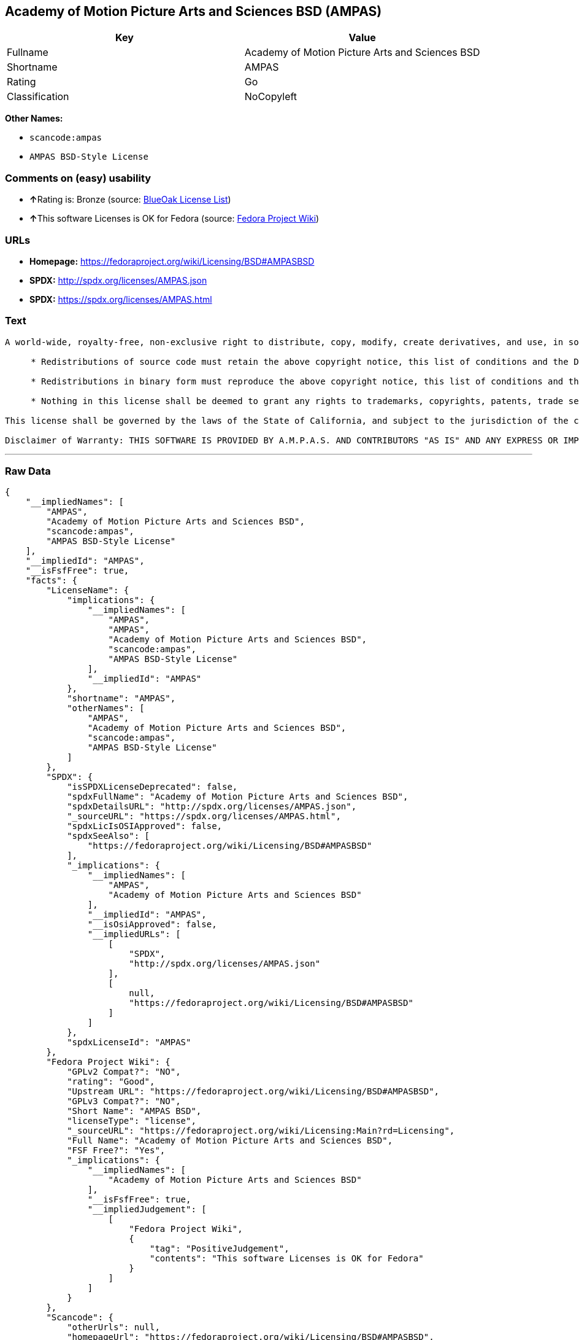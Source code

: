 == Academy of Motion Picture Arts and Sciences BSD (AMPAS)

[cols=",",options="header",]
|===
|Key |Value
|Fullname |Academy of Motion Picture Arts and Sciences BSD
|Shortname |AMPAS
|Rating |Go
|Classification |NoCopyleft
|===

*Other Names:*

* `+scancode:ampas+`
* `+AMPAS BSD-Style License+`

=== Comments on (easy) usability

* **↑**Rating is: Bronze (source:
https://blueoakcouncil.org/list[BlueOak License List])
* **↑**This software Licenses is OK for Fedora (source:
https://fedoraproject.org/wiki/Licensing:Main?rd=Licensing[Fedora
Project Wiki])

=== URLs

* *Homepage:* https://fedoraproject.org/wiki/Licensing/BSD#AMPASBSD
* *SPDX:* http://spdx.org/licenses/AMPAS.json
* *SPDX:* https://spdx.org/licenses/AMPAS.html

=== Text

....
A world-wide, royalty-free, non-exclusive right to distribute, copy, modify, create derivatives, and use, in source and binary forms, is hereby granted, subject to acceptance of this license. Performance of any of the aforementioned acts indicates acceptance to be bound by the following terms and conditions:

     * Redistributions of source code must retain the above copyright notice, this list of conditions and the Disclaimer of Warranty.

     * Redistributions in binary form must reproduce the above copyright notice, this list of conditions and the Disclaimer of Warranty in the documentation and/or other materials provided with the distribution.

     * Nothing in this license shall be deemed to grant any rights to trademarks, copyrights, patents, trade secrets or any other intellectual property of A.M.P.A.S. or any contributors, except as expressly stated herein, and neither the name of A.M.P.A.S. nor of any other contributors to this software, may be used to endorse or promote products derived from this software without specific prior written permission of A.M.P.A.S. or contributor, as appropriate.

This license shall be governed by the laws of the State of California, and subject to the jurisdiction of the courts therein.

Disclaimer of Warranty: THIS SOFTWARE IS PROVIDED BY A.M.P.A.S. AND CONTRIBUTORS "AS IS" AND ANY EXPRESS OR IMPLIED WARRANTIES, INCLUDING, BUT NOT LIMITED TO, THE IMPLIED WARRANTIES OF MERCHANTABILITY, FITNESS FOR A PARTICULAR PURPOSE, AND NON-INFRINGEMENT ARE DISCLAIMED. IN NO EVENT SHALL A.M.P.A.S., ANY CONTRIBUTORS OR DISTRIBUTORS BE LIABLE FOR ANY DIRECT, INDIRECT, INCIDENTAL, SPECIAL, EXEMPLARY, OR CONSEQUENTIAL DAMAGES (INCLUDING, BUT NOT LIMITED TO, PROCUREMENT OF SUBSTITUTE GOODS OR SERVICES; LOSS OF USE, DATA, OR PROFITS; OR BUSINESS INTERRUPTION) HOWEVER CAUSED AND ON ANY THEORY OF LIABILITY, WHETHER IN CONTRACT, STRICT LIABILITY, OR TORT (INCLUDING NEGLIGENCE OR OTHERWISE) ARISING IN ANY WAY OUT OF THE USE OF THIS SOFTWARE, EVEN IF ADVISED OF THE POSSIBILITY OF SUCH DAMAGE.
....

'''''

=== Raw Data

....
{
    "__impliedNames": [
        "AMPAS",
        "Academy of Motion Picture Arts and Sciences BSD",
        "scancode:ampas",
        "AMPAS BSD-Style License"
    ],
    "__impliedId": "AMPAS",
    "__isFsfFree": true,
    "facts": {
        "LicenseName": {
            "implications": {
                "__impliedNames": [
                    "AMPAS",
                    "AMPAS",
                    "Academy of Motion Picture Arts and Sciences BSD",
                    "scancode:ampas",
                    "AMPAS BSD-Style License"
                ],
                "__impliedId": "AMPAS"
            },
            "shortname": "AMPAS",
            "otherNames": [
                "AMPAS",
                "Academy of Motion Picture Arts and Sciences BSD",
                "scancode:ampas",
                "AMPAS BSD-Style License"
            ]
        },
        "SPDX": {
            "isSPDXLicenseDeprecated": false,
            "spdxFullName": "Academy of Motion Picture Arts and Sciences BSD",
            "spdxDetailsURL": "http://spdx.org/licenses/AMPAS.json",
            "_sourceURL": "https://spdx.org/licenses/AMPAS.html",
            "spdxLicIsOSIApproved": false,
            "spdxSeeAlso": [
                "https://fedoraproject.org/wiki/Licensing/BSD#AMPASBSD"
            ],
            "_implications": {
                "__impliedNames": [
                    "AMPAS",
                    "Academy of Motion Picture Arts and Sciences BSD"
                ],
                "__impliedId": "AMPAS",
                "__isOsiApproved": false,
                "__impliedURLs": [
                    [
                        "SPDX",
                        "http://spdx.org/licenses/AMPAS.json"
                    ],
                    [
                        null,
                        "https://fedoraproject.org/wiki/Licensing/BSD#AMPASBSD"
                    ]
                ]
            },
            "spdxLicenseId": "AMPAS"
        },
        "Fedora Project Wiki": {
            "GPLv2 Compat?": "NO",
            "rating": "Good",
            "Upstream URL": "https://fedoraproject.org/wiki/Licensing/BSD#AMPASBSD",
            "GPLv3 Compat?": "NO",
            "Short Name": "AMPAS BSD",
            "licenseType": "license",
            "_sourceURL": "https://fedoraproject.org/wiki/Licensing:Main?rd=Licensing",
            "Full Name": "Academy of Motion Picture Arts and Sciences BSD",
            "FSF Free?": "Yes",
            "_implications": {
                "__impliedNames": [
                    "Academy of Motion Picture Arts and Sciences BSD"
                ],
                "__isFsfFree": true,
                "__impliedJudgement": [
                    [
                        "Fedora Project Wiki",
                        {
                            "tag": "PositiveJudgement",
                            "contents": "This software Licenses is OK for Fedora"
                        }
                    ]
                ]
            }
        },
        "Scancode": {
            "otherUrls": null,
            "homepageUrl": "https://fedoraproject.org/wiki/Licensing/BSD#AMPASBSD",
            "shortName": "AMPAS BSD-Style License",
            "textUrls": null,
            "text": "A world-wide, royalty-free, non-exclusive right to distribute, copy, modify, create derivatives, and use, in source and binary forms, is hereby granted, subject to acceptance of this license. Performance of any of the aforementioned acts indicates acceptance to be bound by the following terms and conditions:\n\n     * Redistributions of source code must retain the above copyright notice, this list of conditions and the Disclaimer of Warranty.\n\n     * Redistributions in binary form must reproduce the above copyright notice, this list of conditions and the Disclaimer of Warranty in the documentation and/or other materials provided with the distribution.\n\n     * Nothing in this license shall be deemed to grant any rights to trademarks, copyrights, patents, trade secrets or any other intellectual property of A.M.P.A.S. or any contributors, except as expressly stated herein, and neither the name of A.M.P.A.S. nor of any other contributors to this software, may be used to endorse or promote products derived from this software without specific prior written permission of A.M.P.A.S. or contributor, as appropriate.\n\nThis license shall be governed by the laws of the State of California, and subject to the jurisdiction of the courts therein.\n\nDisclaimer of Warranty: THIS SOFTWARE IS PROVIDED BY A.M.P.A.S. AND CONTRIBUTORS \"AS IS\" AND ANY EXPRESS OR IMPLIED WARRANTIES, INCLUDING, BUT NOT LIMITED TO, THE IMPLIED WARRANTIES OF MERCHANTABILITY, FITNESS FOR A PARTICULAR PURPOSE, AND NON-INFRINGEMENT ARE DISCLAIMED. IN NO EVENT SHALL A.M.P.A.S., ANY CONTRIBUTORS OR DISTRIBUTORS BE LIABLE FOR ANY DIRECT, INDIRECT, INCIDENTAL, SPECIAL, EXEMPLARY, OR CONSEQUENTIAL DAMAGES (INCLUDING, BUT NOT LIMITED TO, PROCUREMENT OF SUBSTITUTE GOODS OR SERVICES; LOSS OF USE, DATA, OR PROFITS; OR BUSINESS INTERRUPTION) HOWEVER CAUSED AND ON ANY THEORY OF LIABILITY, WHETHER IN CONTRACT, STRICT LIABILITY, OR TORT (INCLUDING NEGLIGENCE OR OTHERWISE) ARISING IN ANY WAY OUT OF THE USE OF THIS SOFTWARE, EVEN IF ADVISED OF THE POSSIBILITY OF SUCH DAMAGE.",
            "category": "Permissive",
            "osiUrl": null,
            "owner": "AMPAS",
            "_sourceURL": "https://github.com/nexB/scancode-toolkit/blob/develop/src/licensedcode/data/licenses/ampas.yml",
            "key": "ampas",
            "name": "Academy of Motion Picture Arts and Sciences BSD-Style",
            "spdxId": "AMPAS",
            "_implications": {
                "__impliedNames": [
                    "scancode:ampas",
                    "AMPAS BSD-Style License",
                    "AMPAS"
                ],
                "__impliedId": "AMPAS",
                "__impliedCopyleft": [
                    [
                        "Scancode",
                        "NoCopyleft"
                    ]
                ],
                "__calculatedCopyleft": "NoCopyleft",
                "__impliedText": "A world-wide, royalty-free, non-exclusive right to distribute, copy, modify, create derivatives, and use, in source and binary forms, is hereby granted, subject to acceptance of this license. Performance of any of the aforementioned acts indicates acceptance to be bound by the following terms and conditions:\n\n     * Redistributions of source code must retain the above copyright notice, this list of conditions and the Disclaimer of Warranty.\n\n     * Redistributions in binary form must reproduce the above copyright notice, this list of conditions and the Disclaimer of Warranty in the documentation and/or other materials provided with the distribution.\n\n     * Nothing in this license shall be deemed to grant any rights to trademarks, copyrights, patents, trade secrets or any other intellectual property of A.M.P.A.S. or any contributors, except as expressly stated herein, and neither the name of A.M.P.A.S. nor of any other contributors to this software, may be used to endorse or promote products derived from this software without specific prior written permission of A.M.P.A.S. or contributor, as appropriate.\n\nThis license shall be governed by the laws of the State of California, and subject to the jurisdiction of the courts therein.\n\nDisclaimer of Warranty: THIS SOFTWARE IS PROVIDED BY A.M.P.A.S. AND CONTRIBUTORS \"AS IS\" AND ANY EXPRESS OR IMPLIED WARRANTIES, INCLUDING, BUT NOT LIMITED TO, THE IMPLIED WARRANTIES OF MERCHANTABILITY, FITNESS FOR A PARTICULAR PURPOSE, AND NON-INFRINGEMENT ARE DISCLAIMED. IN NO EVENT SHALL A.M.P.A.S., ANY CONTRIBUTORS OR DISTRIBUTORS BE LIABLE FOR ANY DIRECT, INDIRECT, INCIDENTAL, SPECIAL, EXEMPLARY, OR CONSEQUENTIAL DAMAGES (INCLUDING, BUT NOT LIMITED TO, PROCUREMENT OF SUBSTITUTE GOODS OR SERVICES; LOSS OF USE, DATA, OR PROFITS; OR BUSINESS INTERRUPTION) HOWEVER CAUSED AND ON ANY THEORY OF LIABILITY, WHETHER IN CONTRACT, STRICT LIABILITY, OR TORT (INCLUDING NEGLIGENCE OR OTHERWISE) ARISING IN ANY WAY OUT OF THE USE OF THIS SOFTWARE, EVEN IF ADVISED OF THE POSSIBILITY OF SUCH DAMAGE.",
                "__impliedURLs": [
                    [
                        "Homepage",
                        "https://fedoraproject.org/wiki/Licensing/BSD#AMPASBSD"
                    ]
                ]
            }
        },
        "BlueOak License List": {
            "BlueOakRating": "Bronze",
            "url": "https://spdx.org/licenses/AMPAS.html",
            "isPermissive": true,
            "_sourceURL": "https://blueoakcouncil.org/list",
            "name": "Academy of Motion Picture Arts and Sciences BSD",
            "id": "AMPAS",
            "_implications": {
                "__impliedNames": [
                    "AMPAS"
                ],
                "__impliedJudgement": [
                    [
                        "BlueOak License List",
                        {
                            "tag": "PositiveJudgement",
                            "contents": "Rating is: Bronze"
                        }
                    ]
                ],
                "__impliedCopyleft": [
                    [
                        "BlueOak License List",
                        "NoCopyleft"
                    ]
                ],
                "__calculatedCopyleft": "NoCopyleft",
                "__impliedURLs": [
                    [
                        "SPDX",
                        "https://spdx.org/licenses/AMPAS.html"
                    ]
                ]
            }
        }
    },
    "__impliedJudgement": [
        [
            "BlueOak License List",
            {
                "tag": "PositiveJudgement",
                "contents": "Rating is: Bronze"
            }
        ],
        [
            "Fedora Project Wiki",
            {
                "tag": "PositiveJudgement",
                "contents": "This software Licenses is OK for Fedora"
            }
        ]
    ],
    "__impliedCopyleft": [
        [
            "BlueOak License List",
            "NoCopyleft"
        ],
        [
            "Scancode",
            "NoCopyleft"
        ]
    ],
    "__calculatedCopyleft": "NoCopyleft",
    "__isOsiApproved": false,
    "__impliedText": "A world-wide, royalty-free, non-exclusive right to distribute, copy, modify, create derivatives, and use, in source and binary forms, is hereby granted, subject to acceptance of this license. Performance of any of the aforementioned acts indicates acceptance to be bound by the following terms and conditions:\n\n     * Redistributions of source code must retain the above copyright notice, this list of conditions and the Disclaimer of Warranty.\n\n     * Redistributions in binary form must reproduce the above copyright notice, this list of conditions and the Disclaimer of Warranty in the documentation and/or other materials provided with the distribution.\n\n     * Nothing in this license shall be deemed to grant any rights to trademarks, copyrights, patents, trade secrets or any other intellectual property of A.M.P.A.S. or any contributors, except as expressly stated herein, and neither the name of A.M.P.A.S. nor of any other contributors to this software, may be used to endorse or promote products derived from this software without specific prior written permission of A.M.P.A.S. or contributor, as appropriate.\n\nThis license shall be governed by the laws of the State of California, and subject to the jurisdiction of the courts therein.\n\nDisclaimer of Warranty: THIS SOFTWARE IS PROVIDED BY A.M.P.A.S. AND CONTRIBUTORS \"AS IS\" AND ANY EXPRESS OR IMPLIED WARRANTIES, INCLUDING, BUT NOT LIMITED TO, THE IMPLIED WARRANTIES OF MERCHANTABILITY, FITNESS FOR A PARTICULAR PURPOSE, AND NON-INFRINGEMENT ARE DISCLAIMED. IN NO EVENT SHALL A.M.P.A.S., ANY CONTRIBUTORS OR DISTRIBUTORS BE LIABLE FOR ANY DIRECT, INDIRECT, INCIDENTAL, SPECIAL, EXEMPLARY, OR CONSEQUENTIAL DAMAGES (INCLUDING, BUT NOT LIMITED TO, PROCUREMENT OF SUBSTITUTE GOODS OR SERVICES; LOSS OF USE, DATA, OR PROFITS; OR BUSINESS INTERRUPTION) HOWEVER CAUSED AND ON ANY THEORY OF LIABILITY, WHETHER IN CONTRACT, STRICT LIABILITY, OR TORT (INCLUDING NEGLIGENCE OR OTHERWISE) ARISING IN ANY WAY OUT OF THE USE OF THIS SOFTWARE, EVEN IF ADVISED OF THE POSSIBILITY OF SUCH DAMAGE.",
    "__impliedURLs": [
        [
            "SPDX",
            "http://spdx.org/licenses/AMPAS.json"
        ],
        [
            null,
            "https://fedoraproject.org/wiki/Licensing/BSD#AMPASBSD"
        ],
        [
            "SPDX",
            "https://spdx.org/licenses/AMPAS.html"
        ],
        [
            "Homepage",
            "https://fedoraproject.org/wiki/Licensing/BSD#AMPASBSD"
        ]
    ]
}
....